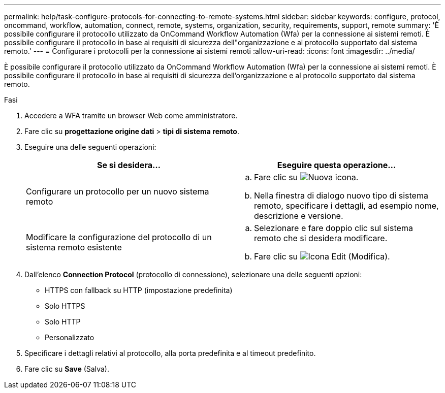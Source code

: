 ---
permalink: help/task-configure-protocols-for-connecting-to-remote-systems.html 
sidebar: sidebar 
keywords: configure, protocol, oncommand, workflow, automation, connect, remote, systems, organization, security, requirements, support, remote 
summary: 'È possibile configurare il protocollo utilizzato da OnCommand Workflow Automation (Wfa) per la connessione ai sistemi remoti. È possibile configurare il protocollo in base ai requisiti di sicurezza dell"organizzazione e al protocollo supportato dal sistema remoto.' 
---
= Configurare i protocolli per la connessione ai sistemi remoti
:allow-uri-read: 
:icons: font
:imagesdir: ../media/


[role="lead"]
È possibile configurare il protocollo utilizzato da OnCommand Workflow Automation (Wfa) per la connessione ai sistemi remoti. È possibile configurare il protocollo in base ai requisiti di sicurezza dell'organizzazione e al protocollo supportato dal sistema remoto.

.Fasi
. Accedere a WFA tramite un browser Web come amministratore.
. Fare clic su *progettazione origine dati* > *tipi di sistema remoto*.
. Eseguire una delle seguenti operazioni:
+
[cols="2*"]
|===
| Se si desidera... | Eseguire questa operazione... 


 a| 
Configurare un protocollo per un nuovo sistema remoto
 a| 
.. Fare clic su image:../media/new_wfa_icon.gif["Nuova icona"].
.. Nella finestra di dialogo nuovo tipo di sistema remoto, specificare i dettagli, ad esempio nome, descrizione e versione.




 a| 
Modificare la configurazione del protocollo di un sistema remoto esistente
 a| 
.. Selezionare e fare doppio clic sul sistema remoto che si desidera modificare.
.. Fare clic su image:../media/edit_wfa_icon.gif["Icona Edit (Modifica)"].


|===
. Dall'elenco *Connection Protocol* (protocollo di connessione), selezionare una delle seguenti opzioni:
+
** HTTPS con fallback su HTTP (impostazione predefinita)
** Solo HTTPS
** Solo HTTP
** Personalizzato


. Specificare i dettagli relativi al protocollo, alla porta predefinita e al timeout predefinito.
. Fare clic su *Save* (Salva).

